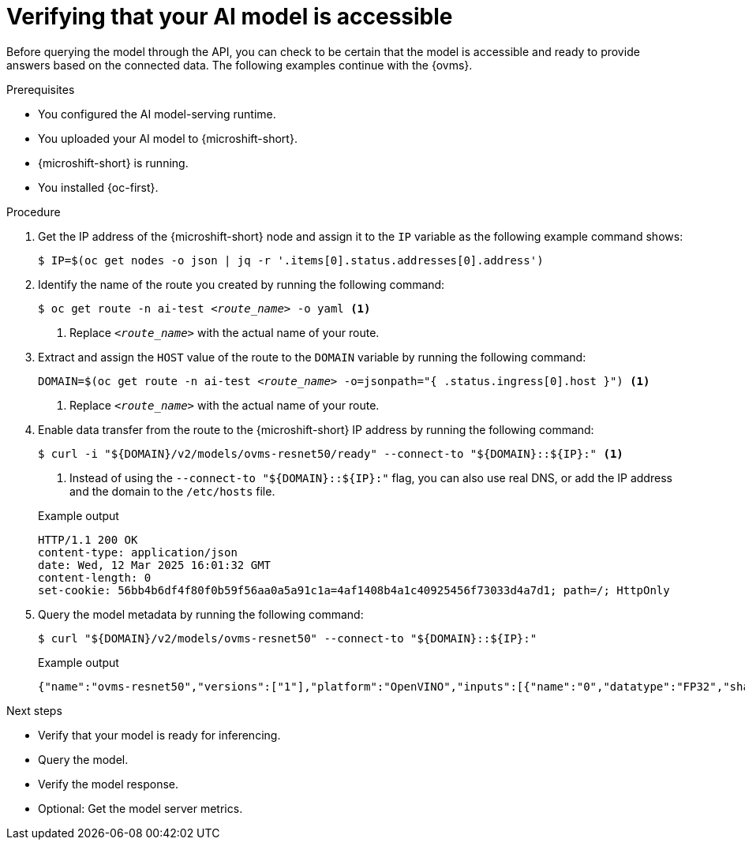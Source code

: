 // Module included in the following assemblies:
//
// * microshift_ai/microshift-rhoai.adoc

:_mod-docs-content-type: PROCEDURE
[id="microshift-rhoai-verify-model-connected_{context}"]
= Verifying that your AI model is accessible

Before querying the model through the API, you can check to be certain that the model is accessible and ready to provide answers based on the connected data. The following examples continue with the {ovms}.

.Prerequisites

* You configured the AI model-serving runtime.
* You uploaded your AI model to {microshift-short}.
* {microshift-short} is running.
* You installed {oc-first}.

.Procedure

. Get the IP address of the {microshift-short} node and assign it to the `IP` variable as the following example command shows:
+
[source,terminal]
----
$ IP=$(oc get nodes -o json | jq -r '.items[0].status.addresses[0].address')
----

. Identify the name of the route you created by running the following command:
+
[source,terminal,subs="+quotes"]
----
$ oc get route -n ai-test _<route_name>_ -o yaml <1>
----
<1> Replace `_<route_name>_` with the actual name of your route.

. Extract and assign the `HOST` value of the route to the `DOMAIN` variable by running the following command:
+
[source,terminal,subs="+quotes"]
----
DOMAIN=$(oc get route -n ai-test _<route_name>_ -o=jsonpath="{ .status.ingress[0].host }") <1>
----
<1> Replace `_<route_name>_` with the actual name of your route.

. Enable data transfer from the route to the {microshift-short} IP address by running the following command:
+
[source,terminal]
----
$ curl -i "${DOMAIN}/v2/models/ovms-resnet50/ready" --connect-to "${DOMAIN}::${IP}:" <1>
----
<1> Instead of using the `--connect-to "${DOMAIN}::${IP}:"` flag, you can also use real DNS, or add the IP address and the domain to the `/etc/hosts` file.
+

.Example output
[source,text]
----
HTTP/1.1 200 OK
content-type: application/json
date: Wed, 12 Mar 2025 16:01:32 GMT
content-length: 0
set-cookie: 56bb4b6df4f80f0b59f56aa0a5a91c1a=4af1408b4a1c40925456f73033d4a7d1; path=/; HttpOnly
----

. Query the model metadata by running the following command:
+
[source,terminal]
----
$ curl "${DOMAIN}/v2/models/ovms-resnet50" --connect-to "${DOMAIN}::${IP}:"
----
+

.Example output
[source,json]
----
{"name":"ovms-resnet50","versions":["1"],"platform":"OpenVINO","inputs":[{"name":"0","datatype":"FP32","shape":[1,224,224,3]}],"outputs":[{"name":"1463","datatype":"FP32","shape":[1,1000]}]
----

.Next steps

* Verify that your model is ready for inferencing.
* Query the model.
* Verify the model response.
* Optional: Get the model server metrics.
